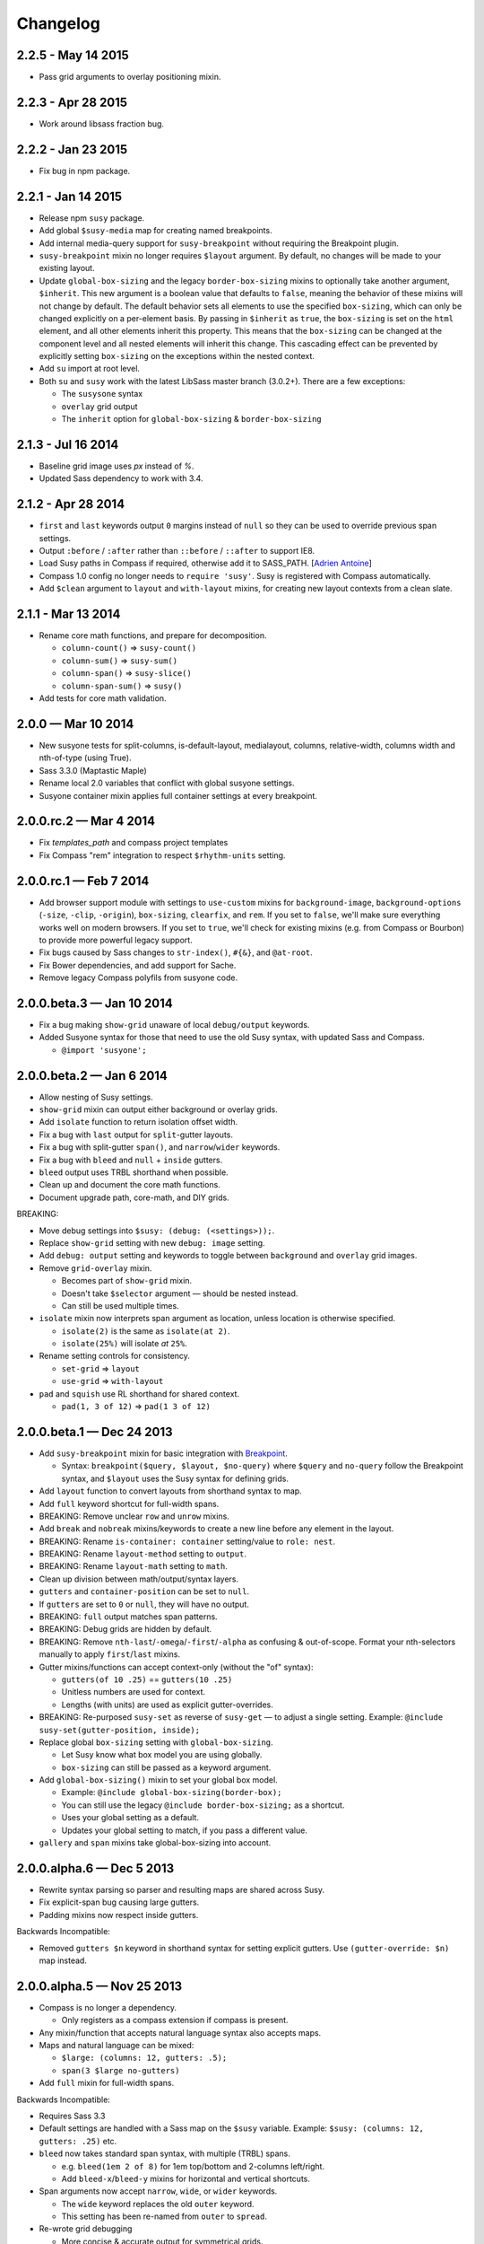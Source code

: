Changelog
=========

2.2.5 - May 14 2015
-------------------

- Pass grid arguments to overlay positioning mixin.


2.2.3 - Apr 28 2015
-------------------

- Work around libsass fraction bug.


2.2.2 - Jan 23 2015
-------------------

- Fix bug in npm package.


2.2.1 - Jan 14 2015
-------------------

- Release npm ``susy`` package.
- Add global ``$susy-media`` map for creating named breakpoints.
- Add internal media-query support for ``susy-breakpoint``
  without requiring the Breakpoint plugin.
- ``susy-breakpoint`` mixin no longer requires ``$layout`` argument.
  By default, no changes will be made to your existing layout.
- Update ``global-box-sizing`` and the legacy ``border-box-sizing``
  mixins to optionally take another argument, ``$inherit``. This new
  argument is a boolean value that defaults to ``false``, meaning the
  behavior of these mixins will not change by default. The default
  behavior sets all elements to use the specified ``box-sizing``,
  which can only be changed explicitly on a per-element basis. By passing
  in ``$inherit`` as ``true``, the ``box-sizing`` is set on the
  ``html`` element, and all other elements inherit this property. This
  means that the ``box-sizing`` can be changed at the component level
  and all nested elements will inherit this change. This cascading
  effect can be prevented by explicitly setting ``box-sizing`` on the
  exceptions within the nested context.
- Add ``su`` import at root level.
- Both ``su`` and ``susy`` work with the latest LibSass master branch (3.0.2+).
  There are a few exceptions:

  + The ``susysone`` syntax
  + ``overlay`` grid output
  + The ``inherit`` option for ``global-box-sizing`` & ``border-box-sizing``


2.1.3 - Jul 16 2014
-------------------

- Baseline grid image uses `px` instead of `%`.
- Updated Sass dependency to work with 3.4.


2.1.2 - Apr 28 2014
-------------------

- ``first`` and ``last`` keywords output ``0`` margins instead of ``null``
  so they can be used to override previous span settings.
- Output ``:before`` / ``:after`` rather than ``::before`` / ``::after``
  to support IE8.
- Load Susy paths in Compass if required, otherwise add it to SASS_PATH.
  [`Adrien Antoine <https://github.com/Alshten>`_]
- Compass 1.0 config no longer needs to ``require 'susy'``.
  Susy is registered with Compass automatically.
- Add ``$clean`` argument to ``layout`` and ``with-layout`` mixins,
  for creating new layout contexts from a clean slate.


2.1.1 - Mar 13 2014
-------------------

- Rename core math functions, and prepare for decomposition.

  + ``column-count()`` => ``susy-count()``
  + ``column-sum()`` => ``susy-sum()``
  + ``column-span()`` => ``susy-slice()``
  + ``column-span-sum()`` => ``susy()``

- Add tests for core math validation.


2.0.0 — Mar 10 2014
-------------------

- New susyone tests for split-columns, is-default-layout, medialayout, columns,
  relative-width, columns width and nth-of-type (using True).
- Sass 3.3.0 (Maptastic Maple)
- Rename local 2.0 variables that conflict with global susyone settings.
- Susyone container mixin applies full container settings at every breakpoint.


2.0.0.rc.2 — Mar 4 2014
-----------------------

- Fix `templates_path` and compass project templates
- Fix Compass "rem" integration to respect ``$rhythm-units`` setting.


2.0.0.rc.1 — Feb 7 2014
-----------------------

- Add browser support module with settings to ``use-custom`` mixins
  for ``background-image``,
  ``background-options`` (``-size``, ``-clip``, ``-origin``),
  ``box-sizing``, ``clearfix``, and ``rem``.
  If you set to ``false``,
  we'll make sure everything works well on modern browsers.
  If you set to ``true``,
  we'll check for existing mixins (e.g. from Compass or Bourbon)
  to provide more powerful legacy support.

  .. code-block: scss

    $susy: (
      use-custom: (
        clearfix: false,
        background-image: true,
        background-options: false,
        box-sizing: true,
        rem: true,
      ),
    );

- Fix bugs caused by Sass changes to ``str-index()``,
  ``#{&}``, and ``@at-root``.
- Fix Bower dependencies, and add support for Sache.
- Remove legacy Compass polyfils from susyone code.


2.0.0.beta.3 — Jan 10 2014
--------------------------

- Fix a bug making ``show-grid`` unaware of local ``debug/output`` keywords.
- Added Susyone syntax for those that need to use the old Susy syntax,
  with updated Sass and Compass.

  + ``@import 'susyone';``


2.0.0.beta.2 — Jan 6 2014
-------------------------

- Allow nesting of Susy settings.
- ``show-grid`` mixin can output either background or overlay grids.
- Add ``isolate`` function to return isolation offset width.
- Fix a bug with ``last`` output for ``split``-gutter layouts.
- Fix a bug with split-gutter ``span()``, and ``narrow``/``wider`` keywords.
- Fix a bug with ``bleed`` and ``null`` + ``inside`` gutters.
- ``bleed`` output uses TRBL shorthand when possible.
- Clean up and document the core math functions.
- Document upgrade path, core-math, and DIY grids.

BREAKING:

- Move debug settings into ``$susy: (debug: (<settings>));``.
- Replace ``show-grid`` setting with new ``debug: image`` setting.
- Add ``debug: output`` setting and keywords
  to toggle between ``background`` and ``overlay`` grid images.
- Remove ``grid-overlay`` mixin.

  + Becomes part of ``show-grid`` mixin.
  + Doesn't take ``$selector`` argument — should be nested instead.
  + Can still be used multiple times.

- ``isolate`` mixin now interprets span argument as location,
  unless location is otherwise specified.

  + ``isolate(2)`` is the same as ``isolate(at 2)``.
  + ``isolate(25%)`` will isolate *at* ``25%``.

- Rename setting controls for consistency.

  + ``set-grid`` => ``layout``
  + ``use-grid`` => ``with-layout``

- ``pad`` and ``squish`` use RL shorthand for shared context.

  + ``pad(1, 3 of 12)`` => ``pad(1 3 of 12)``


2.0.0.beta.1 — Dec 24 2013
--------------------------

- Add ``susy-breakpoint`` mixin for basic integration with `Breakpoint`_.

  + Syntax: ``breakpoint($query, $layout, $no-query)``
    where ``$query`` and ``no-query`` follow the Breakpoint syntax,
    and ``$layout`` uses the Susy syntax for defining grids.

- Add ``layout`` function to convert layouts from shorthand syntax to map.
- Add ``full`` keyword shortcut for full-width spans.
- BREAKING: Remove unclear ``row`` and ``unrow`` mixins.
- Add ``break`` and ``nobreak`` mixins/keywords
  to create a new line before any element in the layout.
- BREAKING: Rename ``is-container: container`` setting/value to ``role: nest``.
- BREAKING: Rename ``layout-method`` setting to ``output``.
- BREAKING: Rename ``layout-math`` setting to ``math``.
- Clean up division between math/output/syntax layers.
- ``gutters`` and ``container-position`` can be set to ``null``.
- If ``gutters`` are set to ``0`` or ``null``, they will have no output.
- BREAKING: ``full`` output matches span patterns.
- BREAKING: Debug grids are hidden by default.
- BREAKING: Remove ``nth-last``/``-omega``/``-first``/``-alpha``
  as confusing & out-of-scope.
  Format your nth-selectors manually to apply ``first``/``last`` mixins.
- Gutter mixins/functions can accept context-only (without the "of" syntax):

  + ``gutters(of 10 .25)`` == ``gutters(10 .25)``
  + Unitless numbers are used for context.
  + Lengths (with units) are used as explicit gutter-overrides.

- BREAKING: Re-purposed ``susy-set`` as reverse of ``susy-get`` —
  to adjust a single setting.
  Example: ``@include susy-set(gutter-position, inside);``

- Replace global ``box-sizing`` setting with ``global-box-sizing``.

  + Let Susy know what box model you are using globally.
  + ``box-sizing`` can still be passed as a keyword argument.

- Add ``global-box-sizing()`` mixin to set your global box model.

  + Example: ``@include global-box-sizing(border-box);``
  + You can still use the legacy ``@include border-box-sizing;`` as a shortcut.
  + Uses your global setting as a default.
  + Updates your global setting to match, if you pass a different value.

- ``gallery`` and ``span`` mixins take global-box-sizing into account.

.. _Breakpoint: http://breakpoint-sass.com/


2.0.0.alpha.6 — Dec 5 2013
--------------------------

- Rewrite syntax parsing so parser and resulting maps are shared across Susy.
- Fix explicit-span bug causing large gutters.
- Padding mixins now respect inside gutters.

Backwards Incompatible:

- Removed ``gutters $n`` keyword in shorthand syntax
  for setting explicit gutters.
  Use ``(gutter-override: $n)`` map instead.


2.0.0.alpha.5 — Nov 25 2013
---------------------------

- Compass is no longer a dependency.

  + Only registers as a compass extension if compass is present.

- Any mixin/function that accepts natural language syntax also accepts maps.
- Maps and natural language can be mixed:

  + ``$large: (columns: 12, gutters: .5);``
  + ``span(3 $large no-gutters)``

- Add ``full`` mixin for full-width spans.

Backwards Incompatible:

- Requires Sass 3.3
- Default settings are handled with a Sass map on the ``$susy`` variable.
  Example: ``$susy: (columns: 12, gutters: .25)`` etc.

- ``bleed`` now takes standard span syntax, with multiple (TRBL) spans.

  + e.g. ``bleed(1em 2 of 8)`` for 1em top/bottom and 2-columns left/right.
  + Add ``bleed-x``/``bleed-y`` mixins for horizontal and vertical shortcuts.

- Span arguments now accept ``narrow``, ``wide``, or ``wider`` keywords.

  + The ``wide`` keyword replaces the old ``outer`` keyword.
  + This setting has been re-named from ``outer`` to ``spread``.

- Re-wrote grid debugging

  + More concise & accurate output for symmetrical grids.
  + Changed ``grid-background()`` to ``show-grid()``/``show-grids()``
  + Changed ``overlay-grid()`` to ``grid-overlay()``
  + Moved settings into ``$debug: (color: rgba(#66f, .25), toggle: top right);``
  + Removed overlay-position setting.
  + Only display vertical-rhythms when ``$base-line-height`` is available.

- ``split`` gutters are no longer removed at the grid edges.

  + ``first`` and ``last`` are not special cases for split gutter-handling.
  + pass the ``container`` argument to wrappers you plan to nest inside.

- ``first``/``alpha``/``last``/``omega``/``nth-`` mixins require grid context.


2.0.0.alpha.4 — Sept 4 2013
---------------------------

- Add ``bleed`` mixin.
- Fix bug with fluid inside-gutter calculations.
- ``$last-flow`` setting controls the flow direction of row-ending elements.
- ``background-grid-output`` now accepts ``$line-height`` argument.
- Compass modules are imported as needed.
- ``grid-background``, ``grid-overlay``, ``grid-background-output``,
  & ``$grid-background-color``
  have been renamed to remiain consistent and avoid conflicts with Compass:

  + ``grid-background`` => ``background-grid``
  + ``grid-overlay`` => ``overlay-grid``
  + ``grid-background-output`` => ``background-grid-output``
  + ``$grid-background-color`` => ``$grid-color``

- ``span`` mixing accepts nested ``@content``, and uses nested context.
- Add ``inside-static`` option for static gutters in otherwise fluid grids.
- ``gutters`` mixin uses span syntax, accepts explicit gutter span.
- Explicit gutter-overrides are divided when gutters are ``split``/``inside``.


2.0.0.alpha.3 — July 9 2013
---------------------------

- ``row`` now includes clearfix, and ``unrow`` removes clearfix.
- ``gallery`` output should override previous gallery settings.
- Removed ``nth-gallery`` and ``isolate-gallery`` in favor of single,
  isolated ``gallery`` mixin.
- Add padding-span syntax: ``prefix``, ``suffix``, and ``pad``.
- Add margin-span syntax: ``pre``, ``post``, ``push``, ``pull``, and ``squish``.
- New ``gutters`` mixin adds gutters to an element.
- ``gutter`` function now returns half-widths when using split/inside gutters.
- Add ``outer`` keyword to ``span`` syntax,
  to return span-width including gutters.

  + Works with both span mixin and span function.
  + Replaces Susy 1.0 ``space`` function.

- Add comrehensive unit tests, using `True`_.
- Improve fall-abck handling of ommitted arguments.
- Add ``container`` function to return a given container's width.
- Add ``auto`` keyword to override ``$container-width``,
  otherwise respect existing width.
- Renamed ``$isolate`` to ``$layout-method``

  + No longer accepts boolean.
  + Accepts keywords ``isolate`` and (default) ``float``.

- Renamed ``$static`` to ``$layout-math``

  + No longer accepts boolean.
  + Accepts keywords ``static`` (use given units)
    and (default) ``fluid`` (use % units).

- Add ``show-columns`` and ``show-baseline`` keywords
  to ``$show-grids`` setting.
  ``show`` will show both columns/baseline, default is ``show-columns``.

.. _True: http://ericsuzanne.com/true/


2.0.0.alpha.2 — May 7 2013
--------------------------

- Added ``gutter <length>``/``gutters <length>``
  to override the attached gutter width on a single span.
  NOTE: ``gutters 0`` is not the same as ``no-gutters``.
  ``0`` is an output value, ``no-gutters`` removes output.

- Added ``container`` span option
  to remove inside gutters from nesting containers.
- Added ``before``/``after``/``split``/``inside``/``no-gutters`` gutter options.
- Added ``gallery`` mixin for auto-generating gallery layouts.
- Moved grid-backgrounds into language layer, and made them syntax-aware.
- Added ``row``/``unrow``, ``first``/``last``, ``alpha``/``omega``,
  ``nth-first``/``nth-last``, and ``nth-alpha``/``nth-omega``.
- Added ``container`` and ``span`` mixins with new syntax.
- Added syntax-aware math functions (``span``/``gutter``/``outer-span``).
- Added rough ``translate-susy1-settings`` mixin.
- Moved syntax-specific math into language layer.
- Fleshed-out new language syntax.
- Added ``get-grid``, ``set-grid``, and ``use-grid``
  and declaring and managing settings.
- Remove breakpoint core requirement (will come back as option)


2.0.0.alpha.1 — Jan 26 2013
---------------------------

**Susy 2.0 was re-written from the ground up.**

- Functioning math engine
- Initial string parsing for natural syntax
- Float/Isolation output methods
- Removed all ECHOE/RAKE stuff in favor of vanilla .gemspec
- Added Ruby based String Split function
- Added Sass based ``grid-add`` function, to add grids à la Singularity
- Added default variables



1.0.5 — Nov 27 2012
-------------------

- Add support for rem-units.
- Clean-up quoted arguments.
- Fix a few bugs related to the override settings.


1.0.4 — Nov 3 2012
-------------------

- Fix bug in nested mixins that adjust support
  (e.g. ``nth-omeg`` inside ``at-breakpoint``).
- Remove non-ie experimental support in ``at-breakpoint`` ie-fallback output.


1.0.3 — Oct 20 2012
-------------------

- Fix Compass dependencies.


1.0.2 — Oct 20 2012
-------------------

- Fix a bug with ``container-outer-width`` ignoring ``$columns`` argument.
- Turn off legacy-ie support inside CSS3 selectors (``nth-omega`` etc).


1.0.1 — Sept 12 2012
--------------------

- Fix a bug in the relationship
  between ``$container-width`` and ``$border-box-sizing``,
  so that grid-padding is subtracted from the width in certain cases.
- Reset right margin to ``auto`` rather than ``0`` with ``remove-omega``.


1.0 — Aug 14 2012
-----------------

This release is loaded with new features, but don't let that fool you. Susy
just became shockingly simple to use.

The gem name has changed from ``compass-susy-plugin`` to ``susy``.
First uninstall the old gem, then install the new one.
If you have both gems installed, you will get errors.

Semantics:

We re-arranged the code
in order to make the syntax simpler and more consistent:

- ``$total-cols`` is now ``$total-columns``.
- ``$col-width`` is now ``$column-width``.
- ``$side-gutter-width`` is now ``$grid-padding``
  and gets applied directly to the grid container.
- ``un-column`` & ``reset-column`` mixins have merged into ``reset-columns``.
- ``columns`` has been renamed ``span-columns``
  to resolve the conflict with CSS3 columns.
  See other improvements to span-columns below.

We also removed several bothersome requirements:

- The ``alpha`` mixin is no longer needed. Ever.
- The ``omega`` no longer takes a ``$context`` argument.
- ``full`` has been removed entirely.
  Elements will be full-width by default.
  You can add ``clear: both;`` back in as needed.
- ``side-gutter()`` is no longer needed.
  You can use the ``$grid-padding`` setting directly.

Upgrade:

That's all you need in order to upgrade from Susy 0.9.

1. Uninstall and re-install the gem.
2. Find and replace the semantic changes listed above.

You're done! Stop worrying about all that "nested vs. root" bullshit,
and start playing with the new toys!

If you use the ``$from`` directional arguments
directly in the ``span-columns`` mixin,
there may be one more change to make.
See below:

New Features:

- ``span-columns`` supports new features:

  + "omega" can be applied directly through the ``$columns`` argument.
  + Internal padding can be added through the ``$padding`` argument.
  + This pushes the ``$from`` argument from third position into fourth.

- ``at-breakpoint`` allows you to change layouts at media breakpoints.
- ``container`` accepts multiple media-layout combinations as a shortcut.
- ``layout`` allows you to use a different layout at any time.
- ``with-grid-settings`` allows you to change any or all grid settings.
- ``set-container-width`` does what it says, without the other container code.
- ``$breakpoint-media-output``, ``$breakpoint-ie-output``,
  and ``$breakpoint-raw-output``
  settings help manage the different outputs from ``at-breakpoint``
  when you have IE-overrides living in a file of their own.
- ``border-box-sizing`` will  apply the popular ``* { box-sizing: border-box }``
  universal box-model fix, as well as changing the Susy ``$border-box-model``
  setting for you, so Susy knows to adjust some math.
- The ``space()`` function can be used anywhere you need column+gutter math.
- ``push``/``pull``/``pre``/``post``/``squish`` mixins help manage margins.
- use the ``nth-omega`` mixin to set omega on any nth-child, nth-of-type,
  first, last, or only element.
- ``remove-omega`` and ``remove-nth-omega`` will remove
  the omega-specific styles from an element.
- ``$container-width`` will override the width of your container
  with any arbitrary length.
- ``$container-style`` will override the type of grid container
  (magic, fluid, fixed, static, etc) to use.


0.9 — Apr 25 2011
-----------------

Everything here is about simplicity. Susy has scaled back to it's most basic
function: providing flexible grids. That is all.

Deprecated:

- The ``susy/susy`` import is deprecated in favor of simply importing ``susy``.
- The ``show-grid`` import is deprecated in favor of CSS3 gradient-based
  grid-images. You can now use the ``susy-grid-background`` mixin. See below.

Removed:

- Susy no longer imports all of compass.
- Susy no longer establishes your baseline and no longer provides a reset.
  All of that is in the Compass core. You can (and should!) keep using them,
  but you will need to import them from compass.

New:

- Use ``susy-grid-background`` mixin on any ``container`` to display the grid.
  This toggles on and off with the same controls that are used by the compass
  grid-background module.


0.9.beta.3 — Mar 16 2011
------------------------

Deprecated:

- The ``susy/reset`` import has been deprecated
  in favor of the Compass core ``compass/reset`` import.
- The ``susy`` mixin has been deprecated.
  If you plan to continue using vertical-rhythms,
  you should replace it with the ``establish-baseline`` mixin
  from the Compass Core.

Removed:

- The ``vertical-rhythm`` module has moved into compass core.
  The API remains the same, but if you were importing it directly,
  you will have to update that import.
  (``$px2em`` was removed as part of this, but didn't make it into core).
- The ``defaults`` template has been removed as 'out-of-scope'.
  This will not effect upgrading in any way,
  but new projects will not get a template with default styles.

New Features:

- Susy now supports RTL grids and bi-directional sites
  using the ``$from-direction`` variable (default: left)
  and an optional additional from-direction argument on all affected mixins.
  Thanks to @bangpound for the initial implementation.
- Susy is now written in pure Sass! No extra Ruby functions included!
  Thanks to the Sass team for making it possible.


0.8.1 — Sep 24 2010
-------------------

- Fixed typos in tutorial and ``_defaults.scss``


0.8.0 — Aug 13 2010
-------------------

Deprecated:

- The ``skip-link`` was deprecated as it doesn't belong in Susy.
- All the IE-specific mixins have been deprecated,
  along with the ``$hacks`` variable.
  Hacks are now used in the default mixins as per Compass.
- The ``hide`` mixin was deprecated in favor of the Compass ``hide-text`` mixin.

Other Changes:

- ``inline-block-list`` will be moved to the compass core soon.
  In preparation, I've cleaned it up some.
  You can now apply a padding of "0" to override previous padding arguments.
  You can also use ``inline-block-list-container``
  and ``inline-block-list-item`` as you would
  with the Compass ``horizontal-list`` mixins.
- The ``$align`` arguments have been removed
  from both the ``susy`` and ``container`` mixins.
  Text-alignment is no longer used or needed in achieving page centering.
  That was a cary-over from the IE5 Mac days.
- The ``container`` mixin now uses the ``pie-clearfix``
  compass mixin to avoid setting the overflow to hidden.
- Default styles have been cleaned up to account
  for better font stacks and typography, html5 elements,
  vertically-rhythmed forms, expanded print styles,
  use of ``@extend``, and overall simplification.


0.7.0 — Jun 01 2010
-------------------

- updated documentation


0.7.0.rc2 — May 13 2010
-----------------------

- Fixes a bug with grid.png and a typo in the readme. Nothing major here.


0.7.0.rc1 — May 12 2010
-----------------------

- template cleanup & simplification - no more pushing CSSEdit comments, etc.
- expanded base and defaults with better fonts & styles out-of-the-box
- expanded readme documentation.
  This will expand out into a larger docs/tutorial site in the next week.


0.7.0.pre8 — Apr 20 2010
------------------------

- mostly syntax and gem cleanup
- added ``un-column`` mixin to reset elements previously declared as columns.
- added ``rhythm`` mixin as shortcut for leaders/trailers. accepts 4 args:
  leader, padding-leader, padding-trailer, trailer.
- added a warning on ``alpha``
  to remind you that ``alpha`` is not needed at nested levels.


0.7.0.pre7 — Apr 13 2010
------------------------

- *Requires HAML 3 and Compass 0.10.0.rc2*
- Internal syntax switched to scss. This will have little or no effect on users.
  You can still use Susy with either (Sass/Scss) syntax.
- ``$default-rhythm-border-style`` overrides default rhythm border styles
- Better handling of sub-pixel rounding for IE6


0.7.0.pre6 — Mar 29 2010
------------------------

- Added ``+h-borders()`` shortcut for vertical_rhythm ``+horizontal-borders()``
- Fixed vertical rhythm font-size typo (thanks @oscarduignan)
- Added to template styles, so susy is already in place from the start


0.7.0.pre5 — Mar 19 2010
------------------------

- Expanded and adjusted ``_vertical_rhythm.sass``
  in ways that are not entirely backwards compatible.
  Check the file for details.
- ``_defaults.sass`` is re-ordered from inline to block.
- ``:focus`` defaults cleaned up.
- README and docs updated.


0.7.0.pre4 — Jan 20 2010
------------------------

Update: pre2 was missing a file in the manifest. Use pre4.

*Update:* Forgot to note one change:
``+susy`` is no longer assigned to the ``body`` tag,
but instead at the top level of the document
(not nested under anything).

Warning: This update is not backwards compatible.
We've changed some things. You'll have to change some things.
Our changes were fairly major in cleaning up the code -
yours will be minor and also clean up some code.

Added:

- new ``_vertical_rhythm.sass`` (thanks to Chris Eppstein)
  provides better establishing of the baseline grid,
  as well as mixins to help you manage it.
- ``!px2em`` has replaced ``px2em()`` - see below.

Removed:

- ``px2em()`` has been removed and replaced with a simple variable
  ``!px2em`` which returns the size of one pixel
  relative to your basic em-height.
  Multiply against your desired px dimensions
  (i.e. ``border-width = !px2em*5px`` will output the em-equivalent of 5px).
- ``!base_font_size_px`` and ``!base_line_height_px``
  have been replaced with ``!base_font_size`` and ``!base_line_height``
  which take advantage of sass's built-in unit handling.
- ``!grid_units`` is not needed,
  as you can now declare your units directly
  in the other grid ``_width`` variables.
  Use any one type of units in declaring your grid.
  The units you use will be used in setting the container size.

Once you've upgraded, before you compile your files, make these changes:

- remove the "_px" from the font-size and line-height variables,
  and add "px" to their values.
- remove the ``!grid_units`` variable
  and add units to your grid variable values.
- find any uses of ``px2em()`` and replace them with something.
- enjoy!


0.7.0.pre1 — Nov 30 2009
------------------------

Not a lot of new functionality here –
it all moved over to Compass 0.10.0 –
mostly just cleaning it up to match.

- simplified the default styles
  and gave them their own project template (``_defaults.sass``).
- defaults not imported by ``ie.sass``,
  as ``ie.sass`` should be cascading on top of ``screen.sass`` anyway
- changed the syntax to match CSS and Compass
  (``property:`` replaces ``:property``)
- added more inline documentation and brought tutorial up to date
- moved CSS3 module over to Compass
- import the compass HTML5 reset along with the normal reset by default
  (because Susy loves the future)
- little internal management fixes and so on and so on…


Older
-----

Not documented here. Check the commit log...
